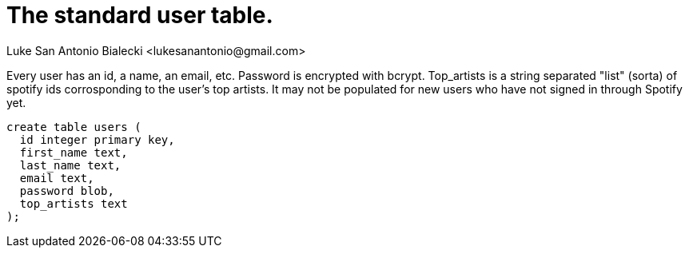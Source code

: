 = The standard user table.
Luke San Antonio Bialecki <lukesanantonio@gmail.com>

Every user has an id, a name, an email, etc. Password is encrypted with bcrypt.
Top_artists is a string separated "list" (sorta) of spotify ids corrosponding to
the user's top artists. It may not be populated for new users who have not
signed in through Spotify yet.
----
create table users (
  id integer primary key,
  first_name text,
  last_name text,
  email text,
  password blob,
  top_artists text
);
----
